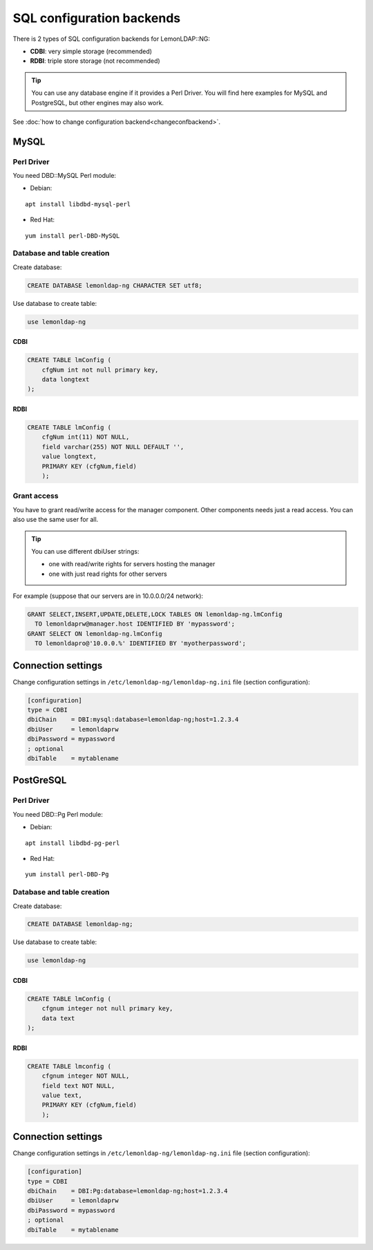 SQL configuration backends
==========================

There is 2 types of SQL configuration backends for LemonLDAP::NG:

-  **CDBI**: very simple storage (recommended)
-  **RDBI**: triple store storage (not recommended)


.. tip::

    You can use any database engine if it provides a Perl Driver.
    You will find here examples for MySQL and PostgreSQL, but other engines
    may also work.

See :doc:`how to change configuration backend<changeconfbackend>`.

MySQL
-----

Perl Driver
~~~~~~~~~~~

You need DBD::MySQL Perl module:

-  Debian:

::

   apt install libdbd-mysql-perl

-  Red Hat:

::

   yum install perl-DBD-MySQL

Database and table creation
~~~~~~~~~~~~~~~~~~~~~~~~~~~

Create database:

.. code-block:: sql

   CREATE DATABASE lemonldap-ng CHARACTER SET utf8;

Use database to create table:

.. code-block:: sql

   use lemonldap-ng

CDBI
^^^^

.. code-block:: sql

   CREATE TABLE lmConfig (
       cfgNum int not null primary key,
       data longtext
   );

RDBI
^^^^

.. code-block:: sql

   CREATE TABLE lmConfig (
       cfgNum int(11) NOT NULL,
       field varchar(255) NOT NULL DEFAULT '',
       value longtext,
       PRIMARY KEY (cfgNum,field)
       );

Grant access
~~~~~~~~~~~~

You have to grant read/write access for the manager component. Other
components needs just a read access. You can also use the same user for
all.


.. tip::

    You can use different dbiUser strings:

    -  one with read/write rights for servers hosting the manager
    -  one with just read rights for other servers



For example (suppose that our servers are in 10.0.0.0/24 network):

.. code-block:: sql

   GRANT SELECT,INSERT,UPDATE,DELETE,LOCK TABLES ON lemonldap-ng.lmConfig
     TO lemonldaprw@manager.host IDENTIFIED BY 'mypassword';
   GRANT SELECT ON lemonldap-ng.lmConfig
     TO lemonldapro@'10.0.0.%' IDENTIFIED BY 'myotherpassword';

Connection settings
-------------------

Change configuration settings in ``/etc/lemonldap-ng/lemonldap-ng.ini``
file (section configuration):

.. code-block:: ini

   [configuration]
   type = CDBI
   dbiChain    = DBI:mysql:database=lemonldap-ng;host=1.2.3.4
   dbiUser     = lemonldaprw
   dbiPassword = mypassword
   ; optional
   dbiTable    = mytablename

PostGreSQL
----------

.. _perl-driver-1:

Perl Driver
~~~~~~~~~~~

You need DBD::Pg Perl module:

-  Debian:

::

   apt install libdbd-pg-perl

-  Red Hat:

::

   yum install perl-DBD-Pg

.. _database-and-table-creation-1:

Database and table creation
~~~~~~~~~~~~~~~~~~~~~~~~~~~

Create database:

.. code-block:: sql

   CREATE DATABASE lemonldap-ng;

Use database to create table:

.. code-block:: sql

   use lemonldap-ng

.. _rdbi-1:

CDBI
^^^^

.. code-block:: sql

   CREATE TABLE lmConfig (
       cfgnum integer not null primary key,
       data text
   );

.. _connection-settings-1:

RDBI
^^^^

.. code-block:: sql

   CREATE TABLE lmconfig (
       cfgnum integer NOT NULL,
       field text NOT NULL,
       value text,
       PRIMARY KEY (cfgNum,field)
       );

.. _cdbi-1:

Connection settings
-------------------

Change configuration settings in ``/etc/lemonldap-ng/lemonldap-ng.ini``
file (section configuration):

.. code-block:: ini

   [configuration]
   type = CDBI
   dbiChain    = DBI:Pg:database=lemonldap-ng;host=1.2.3.4
   dbiUser     = lemonldaprw
   dbiPassword = mypassword
   ; optional
   dbiTable    = mytablename

